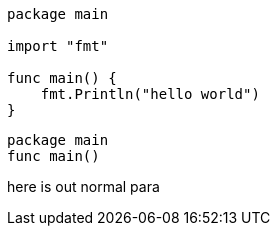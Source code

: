 
[source,go]
----
package main

import "fmt"

func main() {
    fmt.Println("hello world")
}
----


[source,go]
package main
func main()

here is out normal para
